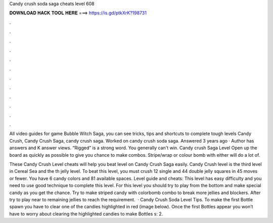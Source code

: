 Candy crush soda saga cheats level 608



𝐃𝐎𝐖𝐍𝐋𝐎𝐀𝐃 𝐇𝐀𝐂𝐊 𝐓𝐎𝐎𝐋 𝐇𝐄𝐑𝐄 ===> https://is.gd/ptkXrK?198731



.



.



.



.



.



.



.



.



.



.



.



.

All video guides for game Bubble Witch Saga, you can see tricks, tips and shortcuts to complete tough levels Candy Crush, Candy Crush Saga, candy crush saga. Worked on candy crush soda saga. Answered 3 years ago · Author has answers and K answer views. “Rigged” is a strong word. You generally can't win. Candy crush Saga Level Open up the board as quickly as possible to give you chance to make combos. Stripe/wrap or colour bomb with either will do a lot of.

These Candy Crush Level cheats will help you beat level on Candy Crush Saga easily. Candy Crush level is the third level in Cereal Sea and the th jelly level. To beat this level, you must crush 12 single and 44 double jelly squares in 45 moves or fewer. You have 6 candy colors and 81 available spaces. Level guide and cheats: This level has easy difficulty and you need to use good technique to complete this level. For this level you should try to play from the bottom and make special candy as you get the chance. Try to make striped candy with colorbomb combo to break more jellies and blockers. After try to play near to remaining jellies to reach the requirement.  · Candy Crush Soda Level Tips. To make the first Bottle spawn you have to clear one of the candies highlighted in red (image below). Once the first Bottles appear you won’t have to worry about clearing the highlighted candies to make Bottles s: 2.
